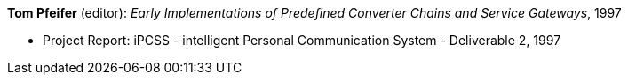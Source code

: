 *Tom Pfeifer* (editor): _Early Implementations of Predefined Converter Chains and Service Gateways_, 1997

* Project Report: iPCSS - intelligent Personal Communication System - Deliverable 2, 1997


